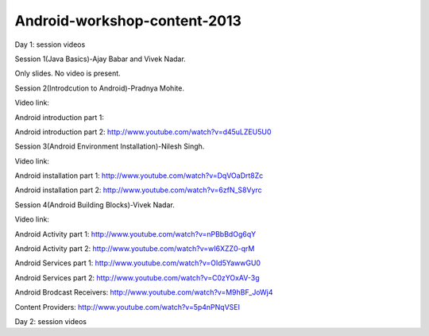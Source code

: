 Android-workshop-content-2013
=============================
Day 1: session videos



Session 1(Java Basics)-Ajay Babar and Vivek Nadar.

Only slides. No video is present.


 
Session 2(Introdcution to Android)-Pradnya Mohite.

Video link:

Android introduction part 1:

Android introduction part 2: http://www.youtube.com/watch?v=d45uLZEU5U0


Session 3(Android Environment Installation)-Nilesh Singh.

Video link:

Android installation part 1: http://www.youtube.com/watch?v=DqVOaDrt8Zc

Android installation part 2: http://www.youtube.com/watch?v=6zfN_S8Vyrc




Session 4(Android Building Blocks)-Vivek Nadar.

Video link:

Android Activity part 1: http://www.youtube.com/watch?v=nPBbBdOg6qY

Android Activity part 2: http://www.youtube.com/watch?v=wI6XZZ0-qrM

Android Services part 1: http://www.youtube.com/watch?v=OId5YawwGU0

Android Services part 2: http://www.youtube.com/watch?v=C0zYOxAV-3g

Android Brodcast Receivers: http://www.youtube.com/watch?v=M9hBF_JoWj4

Content Providers: http://www.youtube.com/watch?v=5p4nPNqVSEI



Day 2: session videos

